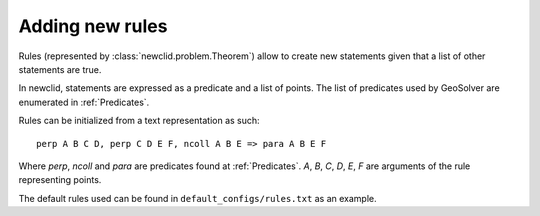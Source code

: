 Adding new rules
----------------

Rules (represented by :class:`newclid.problem.Theorem`) allow to create new statements
given that a list of other statements are true.

In newclid, statements are expressed as a predicate and a list of points.
The list of predicates used by GeoSolver are enumerated in :ref:`Predicates`.

Rules can be initialized from a text representation as such:

::

   perp A B C D, perp C D E F, ncoll A B E => para A B E F


Where `perp`, `ncoll` and `para` are predicates found at :ref:`Predicates`.
`A`, `B`, `C`, `D`, `E`, `F` are arguments of the rule representing points. 

The default rules used can be found in ``default_configs/rules.txt`` as an example.


